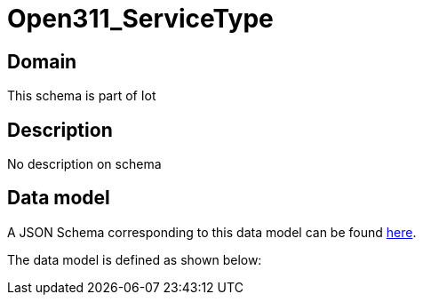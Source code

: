= Open311_ServiceType

[#domain]
== Domain

This schema is part of Iot

[#description]
== Description
No description on schema


[#data_model]
== Data model

A JSON Schema corresponding to this data model can be found https://tmforum.org[here].

The data model is defined as shown below:

